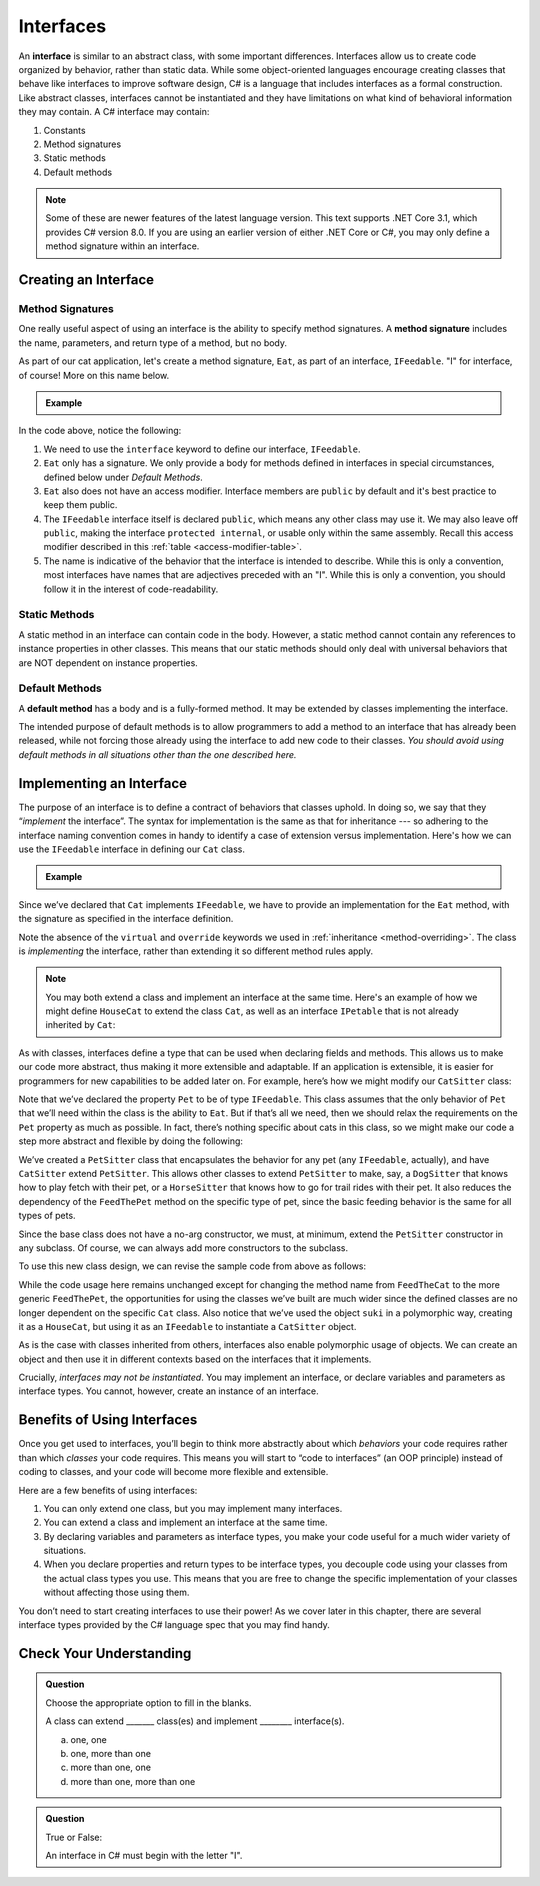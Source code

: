 Interfaces
==========

.. index:: ! interface

An **interface** is similar to an abstract class, with some important differences. Interfaces allow us to 
create code organized by behavior, rather than static data. While some object-oriented languages encourage 
creating classes that behave like interfaces to improve software design, C# is a language that includes interfaces 
as a formal construction. Like abstract classes, interfaces cannot be instantiated and they have limitations on what 
kind of behavioral information they may contain. A C# interface may contain:

#. Constants
#. Method signatures
#. Static methods
#. Default methods

.. admonition:: Note

   Some of these are newer features of the latest language version. This text supports .NET Core 3.1,
   which provides C# version 8.0. If you are using an earlier version of either .NET Core or C#, you 
   may only define a method signature within an interface.

.. _create-an-interface:

Creating an Interface
---------------------

Method Signatures
^^^^^^^^^^^^^^^^^

.. index:: ! method signature

One really useful aspect of using an interface is the ability to specify method signatures.
A **method signature** includes the name, parameters, and return
type of a method, but no body.

As part of our cat application, let's create a method signature, ``Eat``, as part of an 
interface, ``IFeedable``. "I" for interface, of course! More on this name below.

.. admonition:: Example

   .. sourcecode:: c#
      :linenos:

      public interface IFeedable
      {

         void Eat();

      }

In the code above, notice the following:

#. We need to use the ``interface`` keyword to define our interface, ``IFeedable``.
#. ``Eat`` only has a signature. We only provide a body for methods defined 
   in interfaces in special circumstances, defined below under *Default Methods*.
#. ``Eat`` also does not have an access modifier. Interface members are ``public`` by default and it's
   best practice to keep them public.
#. The ``IFeedable`` interface itself is declared ``public``, which means any other class may 
   use it. We may also leave off ``public``, making the interface ``protected internal``, or 
   usable only within the same assembly. Recall this access modifier described in this
   :ref:`table <access-modifier-table>`.
#. The name is indicative of the behavior that the interface is intended to describe. While this 
   is only a convention, most interfaces have names that are adjectives preceded with an "I". 
   While this is only a convention, you should follow it in the interest of code-readability.

Static Methods
^^^^^^^^^^^^^^

A static method in an interface can contain code in the body.
However, a static method cannot contain any references to instance properties in other classes.
This means that our static methods should only deal with universal behaviors that are NOT 
dependent on instance properties.


Default Methods
^^^^^^^^^^^^^^^

.. index:: ! default methods

A **default method** has a body and is a fully-formed method. It may be extended by classes 
implementing the interface.

.. sourcecode:: c#
   :linenos:

   public interface IFeedable {

      void Eat();

      void Nap() {
         Console.WriteLine("snooooozzze");
      }

   }

The intended purpose of default methods is to allow
programmers to add a method to an interface that has already been
released, while not forcing those already using the interface to add new
code to their classes. *You should avoid using default methods in all situations other than the 
one described here.*

Implementing an Interface
-------------------------

The purpose of an interface is to define a contract of behaviors that classes uphold. In 
doing so, we say that they “*implement* the interface”. The syntax for implementation is 
the same as that for inheritance --- so adhering to the interface naming convention comes in 
handy to identify a case of extension versus implementation. Here's how we can use the 
``IFeedable`` interface in defining our ``Cat`` class.

.. admonition:: Example

   .. sourcecode:: c#
      :linenos:

      public class Cat : IFeedable
      {

         public void Eat()
         {
            Console.WriteLine("nom nom");
         }

         // ...rest of the class definition...

      }

Since we’ve declared that ``Cat`` implements ``IFeedable``, we have to
provide an implementation for the ``Eat`` method, with the signature as
specified in the interface definition. 

Note the absence of the ``virtual`` and ``override`` keywords we used in :ref:`inheritance <method-overriding>`. The class is 
*implementing* the interface, rather than extending it so different method rules apply. 

.. admonition:: Note

   You may both extend a class and implement an interface at the same time.
   Here's an example of how we might define ``HouseCat`` to extend the class ``Cat``,
   as well as an interface ``IPetable`` that is not already inherited by ``Cat``:

   .. sourcecode:: c#
      :linenos:

      public class HouseCat : Cat, IPetable
      {
         // ^^ Note that order matters here. The class being extended 
         // must come before any interfaces being implemented
      }

As with classes, interfaces define a type that can be used when
declaring fields and methods. This allows us to make our code more abstract, thus making it 
more extensible and adaptable. If an application is extensible, it is easier for programmers 
for new capabilities to be added later on. For example,
here’s how we might modify our ``CatSitter`` class:

.. sourcecode:: c#
   :linenos:

   public class CatSitter
   {
      public IFeedable Pet { get; set; }

      public CatSitter(IFeedable pet) {
         Pet = pet;
      }

      public void FeedTheCat() {

         // ...code to prepare the cat's meal...

         Pet.Eat();
      }
   }

Note that we’ve declared the property ``Pet`` to be of type
``IFeedable``. This class assumes that the only behavior of ``Pet`` that
we’ll need within the class is the ability to ``Eat``. But if that’s all
we need, then we should relax the requirements on the ``Pet`` property
as much as possible. In fact, there’s nothing specific about cats in
this class, so we might make our code a step more abstract and flexible
by doing the following:

.. sourcecode:: c#
   :linenos:

   public class PetSitter
   {
      public IFeedable Pet { get; set; }

      public PetSitter(IFeedable pet) {
         Pet = pet;
      }

      public void FeedThePet() {

         // ...code to prepare the pet's meal...

         Pet.Eat();
      }
   }

   public class CatSitter : PetSitter
   {
      public CatSitter(IFeedable pet) : base(pet)
      {
         Pet = pet;
      }
      // other Cat-specific behavior
   }

We’ve created a ``PetSitter`` class that encapsulates the behavior for any pet (any 
``IFeedable``, actually), and have ``CatSitter`` extend ``PetSitter``. This allows other 
classes to extend ``PetSitter`` to make, say, a ``DogSitter`` that knows how to play fetch
with their pet, or a ``HorseSitter`` that knows how to go for trail rides with their pet. It
also reduces the dependency of the ``FeedThePet`` method on the specific
type of pet, since the basic feeding behavior is the same for all types of pets.

Since the base class does not have a no-arg constructor, we must, at minimum, extend the ``PetSitter``
constructor in any subclass. Of course, we can always add more constructors to the subclass.

To use this new class design, we can revise the sample code from above
as follows:

.. sourcecode:: c#
   :linenos:

   HouseCat suki = new HouseCat("Suki", 12);
   CatSitter annie = new CatSitter(suki);

   annie.FeedThePet();

While the code usage here remains unchanged except for changing the
method name from ``FeedTheCat`` to the more generic ``FeedThePet``, the
opportunities for using the classes we’ve built are much wider since the
defined classes are no longer dependent on the specific ``Cat`` class.
Also notice that we’ve used the object ``suki`` in a polymorphic way,
creating it as a ``HouseCat``, but using it as an ``IFeedable`` to instantiate a
``CatSitter`` object.

As is the case with classes inherited from others, interfaces also enable polymorphic usage of 
objects. We can create an object and then use it in different contexts based on the
interfaces that it implements.

Crucially, *interfaces may not be instantiated*.
You may implement an interface, or declare variables and parameters as
interface types. You cannot, however, create an instance of an
interface.

Benefits of Using Interfaces
----------------------------

Once you get used to interfaces, you’ll begin to think more abstractly about which 
*behaviors* your code requires rather than which *classes* your code requires. This means
you will start to “code to interfaces” (an OOP principle) instead of
coding to classes, and your code will become more flexible and
extensible.

Here are a few benefits of using interfaces:

#. You can only extend one class, but you may implement many interfaces.
#. You can extend a class and implement an interface at the same time.
#. By declaring variables and parameters as interface types, you make
   your code useful for a much wider variety of situations.
#. When you declare properties and return types to be interface types,
   you decouple code using your classes from the actual class types you
   use. This means that you are free to change the specific
   implementation of your classes without affecting those using them.

You don’t need to start creating interfaces to use their
power! As we cover later in this chapter, there are several interface types provided by 
the C# language spec that you may find handy.

Check Your Understanding
------------------------

.. admonition:: Question

   Choose the appropriate option to fill in the blanks.

   A class can extend _______ class(es) and implement ________ interface(s).

   a. one, one
   b. one, more than one
   c. more than one, one
   d. more than one, more than one

.. ans: b, one, more than one

.. admonition:: Question

   True or False:

   An interface in C# must begin with the letter "I".

.. ans: false, while it is convention to name interfaces this way - and Visual Studio strongly encourages it, 
      it is not a breaking requirement.


